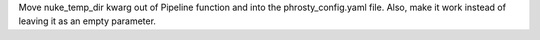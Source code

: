Move nuke_temp_dir kwarg out of Pipeline function and into the phrosty_config.yaml file. Also, make it work instead of leaving it as an empty parameter.
